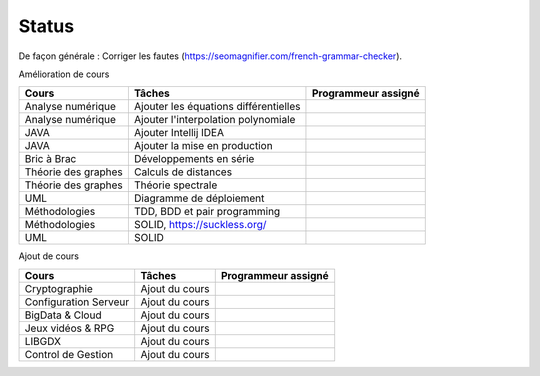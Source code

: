 =================================
Status
=================================

De façon générale : Corriger les fautes (https://seomagnifier.com/french-grammar-checker).

Amélioration de cours

====================== ====================================== =========================
Cours                  Tâches                                 Programmeur assigné
====================== ====================================== =========================
Analyse numérique      Ajouter les équations différentielles  \
Analyse numérique      Ajouter l'interpolation polynomiale    \
JAVA                   Ajouter Intellij IDEA                  \
JAVA                   Ajouter la mise en production          \
Bric à Brac            Développements en série                \
Théorie des graphes    Calculs de distances                   \
Théorie des graphes    Théorie spectrale                      \
UML                    Diagramme de déploiement               \
Méthodologies          TDD, BDD et pair programming           \
Méthodologies          SOLID, https://suckless.org/           \
UML                    SOLID                                  \
====================== ====================================== =========================

Ajout de cours

====================== ====================================== =========================
Cours                  Tâches                                 Programmeur assigné
====================== ====================================== =========================
Cryptographie          Ajout du cours                         \
Configuration Serveur  Ajout du cours                         \
BigData & Cloud        Ajout du cours                         \
Jeux vidéos & RPG      Ajout du cours                         \
LIBGDX                 Ajout du cours                         \
Control de Gestion     Ajout du cours                         \
====================== ====================================== =========================